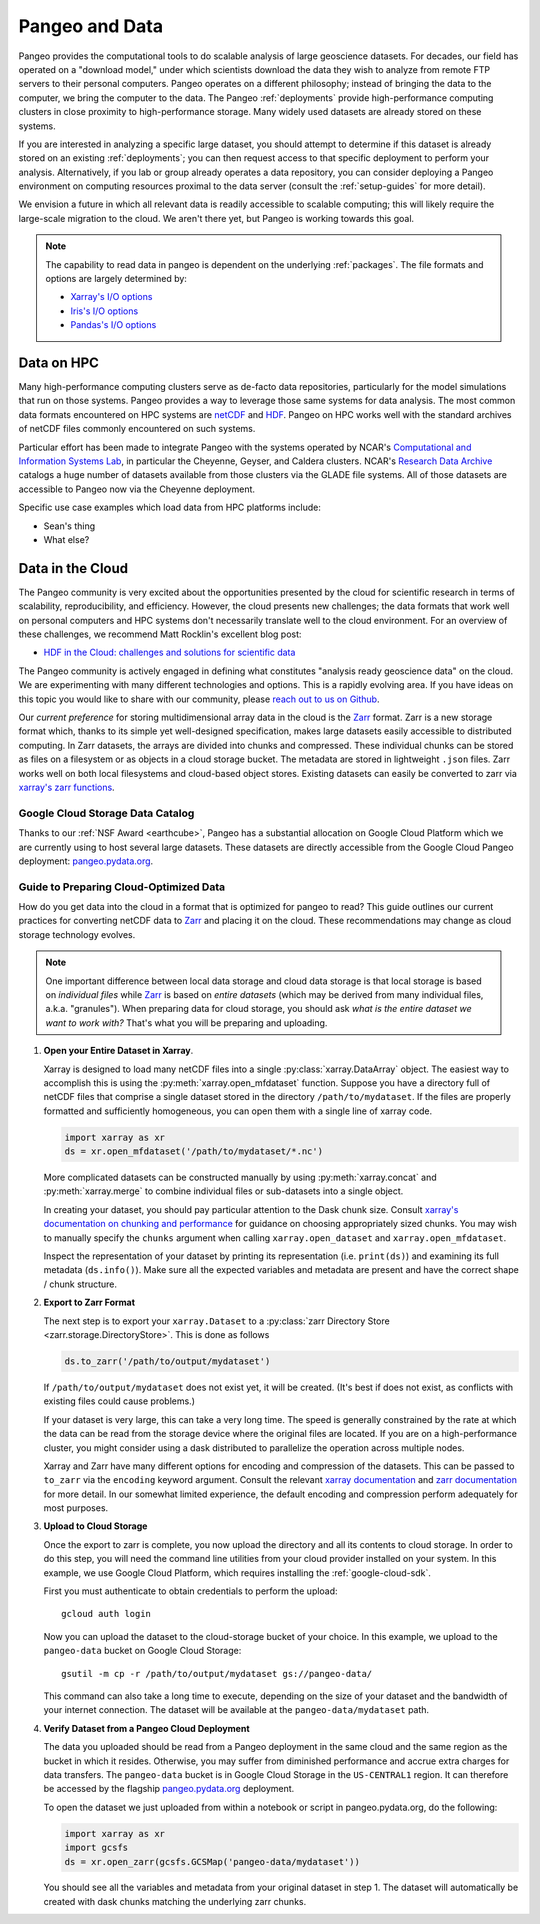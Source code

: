 .. _data:

Pangeo and Data
===============

Pangeo provides the computational tools to do scalable analysis of large
geoscience datasets.
For decades, our field has operated on a "download model," under which
scientists download the data they wish to analyze from remote FTP servers
to their personal computers.
Pangeo operates on a different philosophy; instead of bringing the data to the
computer, we bring the computer to the data.
The Pangeo :ref:`deployments` provide high-performance computing clusters in
close proximity to high-performance storage.
Many widely used datasets are already stored on these systems.

If you are interested in analyzing a specific large dataset, you should
attempt to determine if this dataset is already stored on an existing
:ref:`deployments`; you can then request access to that specific deployment to
perform your analysis.
Alternatively, if you lab or group already operates a data repository, you can
consider deploying a Pangeo environment on computing resources proximal to the
data server (consult the :ref:`setup-guides` for more detail).

We envision a future in which all relevant data is readily accessible to
scalable computing; this will likely require the large-scale migration to the
cloud.
We aren't there yet, but Pangeo is working towards this goal.

.. note::

  The capability to read data in pangeo is dependent on the underlying
  :ref:`packages`. The file formats and options are largely determined by:

  - `Xarray's I/O options <http://xarray.pydata.org/en/latest/io.html>`_
  - `Iris's I/O options <https://scitools.org.uk/iris/docs/latest/userguide/loading_iris_cubes.html>`_
  - `Pandas's I/O options <https://pandas.pydata.org/pandas-docs/stable/io.html>`_

Data on HPC
-----------

Many high-performance computing clusters serve as de-facto data repositories,
particularly for the model simulations that run on those systems. Pangeo
provides a way to leverage those same systems for data analysis.
The most common data formats encountered on HPC systems are netCDF_ and HDF_.
Pangeo on HPC works well with the standard archives of netCDF files commonly
encountered on such systems.

Particular effort has been made to integrate Pangeo with the systems operated
by NCAR's `Computational and Information Systems Lab <CISL>`_, in particular
the Cheyenne, Geyser, and Caldera clusters.
NCAR's `Research Data Archive`_ catalogs a huge number of datasets available
from those clusters via the GLADE file systems.
All of those datasets are accessible to Pangeo now via the Cheyenne deployment.

Specific use case examples which load data from HPC platforms include:

- Sean's thing
- What else?

Data in the Cloud
-----------------

The Pangeo community is very excited about the opportunities presented by the
cloud for scientific research in terms of scalability, reproducibility, and
efficiency.
However, the cloud presents new challenges; the data formats that work well
on personal computers and HPC systems don't necessarily translate well to the
cloud environment.
For an overview of these challenges, we recommend Matt Rocklin's excellent
blog post:

- `HDF in the Cloud: challenges and solutions for scientific data <http://matthewrocklin.com/blog/work/2018/02/06/hdf-in-the-cloud>`_

The Pangeo community is actively engaged in defining what constitutes
"analysis ready geoscience data" on the cloud.
We are experimenting with many different technologies and options.
This is a rapidly evolving area.
If you have ideas on this topic you would like to share with our community,
please  `reach out to us on Github <https://github.com/pangeo-data/pangeo/issues>`_.

Our *current preference* for storing multidimensional array data in the cloud
is the Zarr_ format.
Zarr is a new storage format which, thanks to its simple yet well-designed
specification, makes large datasets easily accessible to distributed computing.
In Zarr datasets, the arrays are divided into chunks and compressed.
These individual chunks can be stored as files on a filesystem or as objects
in a cloud storage bucket.
The metadata are stored in lightweight ``.json`` files.
Zarr works well on both local filesystems and cloud-based object stores.
Existing datasets can easily be converted to zarr via
`xarray's zarr functions <http://xarray.pydata.org/en/latest/io.html#zarr>`_.

Google Cloud Storage Data Catalog
~~~~~~~~~~~~~~~~~~~~~~~~~~~~~~~~~

Thanks to our :ref:`NSF Award <earthcube>`, Pangeo has a substantial allocation
on Google Cloud Platform which we are currently using to host several large
datasets.
These datasets are directly accessible from the Google Cloud Pangeo deployment:
`pangeo.pydata.org <http://pangeo.pydata.org>`_.

.. raw:: html

    <table class="table table-striped large">
    {% for name in catalog.walk() %}
      {% set entry = catalog[name] %}

      <tr>
        <td>
          <ul class="list-inline">
            <li><strong>{{ name }}</strong></li><br>
            <li>{{ entry.description }}</li><br>
            <li><em>Format: {{ entry.describe_open()['plugin'] }}</em></li>
            <li><em>Container: {{ entry.container }}</em></li><br>
            <li><em>Location: {{ entry.urlpath }}</em></li>
          </ul>
        </td>
      </tr>
    {% endfor %}
    </table>

.. _cloud-data-guide:

Guide to Preparing Cloud-Optimized Data
~~~~~~~~~~~~~~~~~~~~~~~~~~~~~~~~~~~~~~~

How do you get data into the cloud in a format that is optimized for pangeo
to read?
This guide outlines our current practices for converting netCDF data to
Zarr_ and placing it on the cloud.
These recommendations may change as cloud storage technology evolves.

.. note::

  One important difference between local data storage and cloud data storage is
  that local storage is based on *individual files* while Zarr_ is based on
  *entire datasets* (which may be derived from many individual files, a.k.a.
  "granules"). When preparing data for cloud storage, you should ask
  *what is the entire dataset we want to work with?* That's what you will be
  preparing and uploading.

.. why doesn't the intersphinx :py:meth:`xarray.open_mfdataset` link work?

#. **Open your Entire Dataset in Xarray**.

   Xarray is designed to
   load many netCDF files into a single :py:class:`xarray.DataArray` object.
   The easiest way to accomplish this is using the :py:meth:`xarray.open_mfdataset`
   function. Suppose you have a directory full of netCDF files that comprise
   a single dataset stored in the directory ``/path/to/mydataset``. If the files
   are properly formatted and sufficiently homogeneous, you can open them with
   a single line of xarray code.

   .. code-block:: python

      import xarray as xr
      ds = xr.open_mfdataset('/path/to/mydataset/*.nc')

   More complicated datasets can be constructed manually by using
   :py:meth:`xarray.concat` and :py:meth:`xarray.merge` to combine individual
   files or sub-datasets into a single object.

   In creating your dataset, you should pay particular attention to the
   Dask chunk size. Consult
   `xarray's documentation on chunking and performance <http://xarray.pydata.org/en/latest/dask.html#chunking-and-performance>`_
   for guidance on choosing appropriately sized chunks. You may wish to manually
   specify the ``chunks`` argument when calling ``xarray.open_dataset``
   and ``xarray.open_mfdataset``.

   Inspect the representation of your dataset by printing its representation
   (i.e. ``print(ds)``) and examining its full metadata (``ds.info()``).
   Make sure all the expected variables and metadata are present and have the
   correct shape / chunk structure.

#. **Export to Zarr Format**

   The next step is to export your ``xarray.Dataset`` to a
   :py:class:`zarr Directory Store <zarr.storage.DirectoryStore>`. This is
   done as follows

   .. code-block:: python

      ds.to_zarr('/path/to/output/mydataset')

   If ``/path/to/output/mydataset`` does not exist yet, it will be created.
   (It's best if does not exist, as conflicts with existing files could cause
   problems.)

   If your dataset is very large, this can take a very long time.
   The speed is generally constrained by the rate at which the data can be read
   from the storage device where the original files are located. If you are
   on a high-performance cluster, you might consider using a dask distributed to
   parallelize the operation across multiple nodes.

   Xarray and Zarr have many different options for encoding and compression of
   the datasets. This can be passed to ``to_zarr`` via the ``encoding`` keyword
   argument. Consult the relevant
   `xarray documentation <http://xarray.pydata.org/en/latest/io.html#zarr-compressors-and-filters>`_
   and
   `zarr documentation <http://zarr.readthedocs.io/en/latest/tutorial.html#compressors>`_
   for more detail.
   In our somewhat limited experience, the default encoding and compression
   perform adequately for most purposes.

#. **Upload to Cloud Storage**

   Once the export to zarr is complete, you now upload the directory and all
   its contents to cloud storage. In order to do this step, you will need
   the command line utilities from your cloud provider installed on your system.
   In this example, we use Google Cloud Platform, which requires installing the
   :ref:`google-cloud-sdk`.

   First you must authenticate to obtain credentials to perform the upload::

     gcloud auth login

   Now you can upload the dataset to the cloud-storage bucket of your choice.
   In this example, we upload to the ``pangeo-data`` bucket on Google Cloud
   Storage::

     gsutil -m cp -r /path/to/output/mydataset gs://pangeo-data/

   This command can also take a long time to execute, depending on the size of
   your dataset and the bandwidth of your internet connection. The dataset will
   be available at the ``pangeo-data/mydataset`` path.

#. **Verify Dataset from a Pangeo Cloud Deployment**

   The data you uploaded should be read from a Pangeo deployment in the same
   cloud and the same region as the bucket in which it resides.
   Otherwise, you may suffer from diminished performance and accrue extra
   charges for data transfers.
   The ``pangeo-data`` bucket is in Google Cloud Storage in the ``US-CENTRAL1``
   region. It can therefore be accessed by the flagship
   `pangeo.pydata.org <http://pangeo.pydata.org>`_ deployment.

   To open the dataset we just uploaded from within a notebook or script in
   pangeo.pydata.org, do the following:

   .. code-block:: python

      import xarray as xr
      import gcsfs
      ds = xr.open_zarr(gcsfs.GCSMap('pangeo-data/mydataset'))

   You should see all the variables and metadata from your original dataset in
   step 1. The dataset will automatically be created with dask chunks matching
   the underlying zarr chunks.


.. _CISL: https://www2.cisl.ucar.edu/
.. _netCDF: https://www.unidata.ucar.edu/software/netcdf/
.. _HDF: https://www.hdfgroup.org/
.. _Research Data Archive: https://rda.ucar.edu/
.. _Zarr: http://zarr.readthedocs.io/en/stable/
